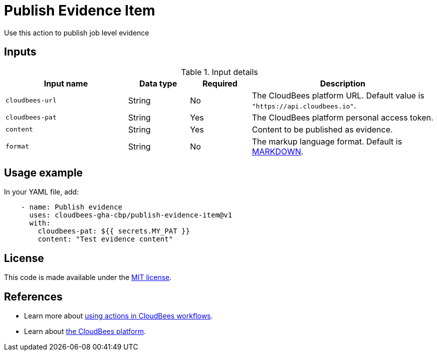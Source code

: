 = Publish Evidence Item
 
Use this action to publish job level evidence 

== Inputs
 
[cols="2a,1a,1a,3a",options="header"]
.Input details
|===
 
| Input name
| Data type
| Required
| Description
 
| `cloudbees-url`
| String
| No
| The CloudBees platform URL. Default value is `"https://api.cloudbees.io"`.
 
| `cloudbees-pat`
| String
| Yes
| The CloudBees platform personal access token.
 
| `content`
| String
| Yes
| Content to be published as evidence.
 
| `format`
| String
|No

| The markup language format.
Default is link:https://www.markdownguide.org/basic-syntax/[MARKDOWN].

 
|===

== Usage example
 
In your YAML file, add:
 
[source,yaml]
----
    - name: Publish evidence
      uses: cloudbees-gha-cbp/publish-evidence-item@v1
      with:
        cloudbees-pat: ${{ secrets.MY_PAT }}
        content: "Test evidence content"
 
----
== License
 
This code is made available under the
link:https://opensource.org/license/mit/[MIT license].

== References
 
* Learn more about link:https://docs.cloudbees.com/docs/cloudbees-platform/latest/actions[using actions in CloudBees workflows].
* Learn about link:https://docs.cloudbees.com/docs/cloudbees-platform/latest/[the CloudBees platform].
 

